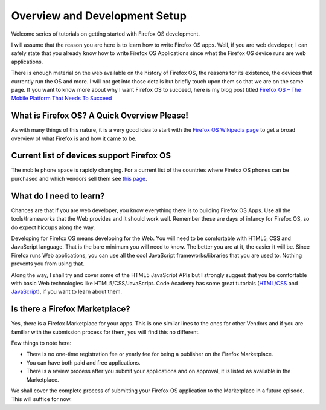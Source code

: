 .. Copyright (C) Romin Irani. Permission is granted to copy, distribute
   and/or modify this document under the terms of the Creative Commons
   Attribution-ShareAlike 4.0 International Public License.

.. _dev_setup:

Overview and Development Setup
==============================

Welcome series of tutorials on getting started with Firefox OS development.

I will assume that the reason you are here is to learn how to write Firefox OS
apps. Well, if you are web developer, I can safely state that you already know
how to write Firefox OS Applications since what the Firefox OS device runs are
web applications.

There is enough material on the web available on the history of Firefox OS, the 
reasons for its existence, the devices that currently run the OS and more. I
will not get into those details but briefly touch upon them so that we are on
the same page. If you want to know more about why I want Firefox OS to succeed, 
here is my blog post titled `Firefox OS – The Mobile Platform That Needs To
Succeed
<http://rominirani.com/2013/07/23/firefox-os-the-mobile-web-platform-that-needs-to-succeed/>`__

What is Firefox OS? A Quick Overview Please!
--------------------------------------------

As with many things of this nature, it is a very good idea to start with
the `Firefox OS Wikipedia page <http://en.wikipedia.org/wiki/Firefox_OS>`__ to
get a broad overview of what Firefox is and how it came to be.

Current list of devices support Firefox OS
------------------------------------------

The mobile phone space is rapidly changing.  For a current list of the
countries where Firefox OS phones can be purchased and which vendors sell them
see `this page <https://www.mozilla.org/en-US/firefox/os/devices/>`__.

What do I need to learn?
------------------------

Chances are that if you are web developer, you know everything there is to
building Firefox OS Apps. Use all the tools/frameworks that the Web provides
and it should work well. Remember these are days of infancy for Firefox OS, so
do expect hiccups along the way.

Developing for Firefox OS means developing for the Web. You will need to be
comfortable with HTML5, CSS and JavaScript language. That is the bare minimum
you will need to know. The better you are at it, the easier it will be. Since
Firefox runs Web applications, you can use all the cool JavaScript
frameworks/libraries that you are used to. Nothing prevents you from using
that.

Along the way, I shall try and cover some of the HTML5 JavaScript APIs but I
strongly suggest that you be comfortable with basic Web technologies like
HTML5/CSS/JavaScript. Code Academy has some great tutorials (`HTML/CSS
<http://www.codecademy.com/tracks/web>`__ and `JavaScript
<http://www.codecademy.com/tracks/javascript>`__), if you want to learn about
them.

Is there a Firefox Marketplace?
-------------------------------

Yes, there is a Firefox Marketplace for your apps. This is one similar lines
to the ones for other Vendors and if you are familiar with the submission
process for them, you will find this no different.

.. image:: illustrations/episode01/fxos_marketplace.png
   :alt: Firefox Marketplace
   :height: 350px
   :align: center

Few things to note here:

* There is no one-time registration fee or yearly fee for being a publisher on
  the Firefox Marketplace.
* You can have both paid and free applications.
* There is a review process after you submit your applications and on approval,
  it is listed as available in the Marketplace.

We shall cover the complete process of submitting your Firefox OS application
to the Marketplace in a future episode. This will suffice for now.
